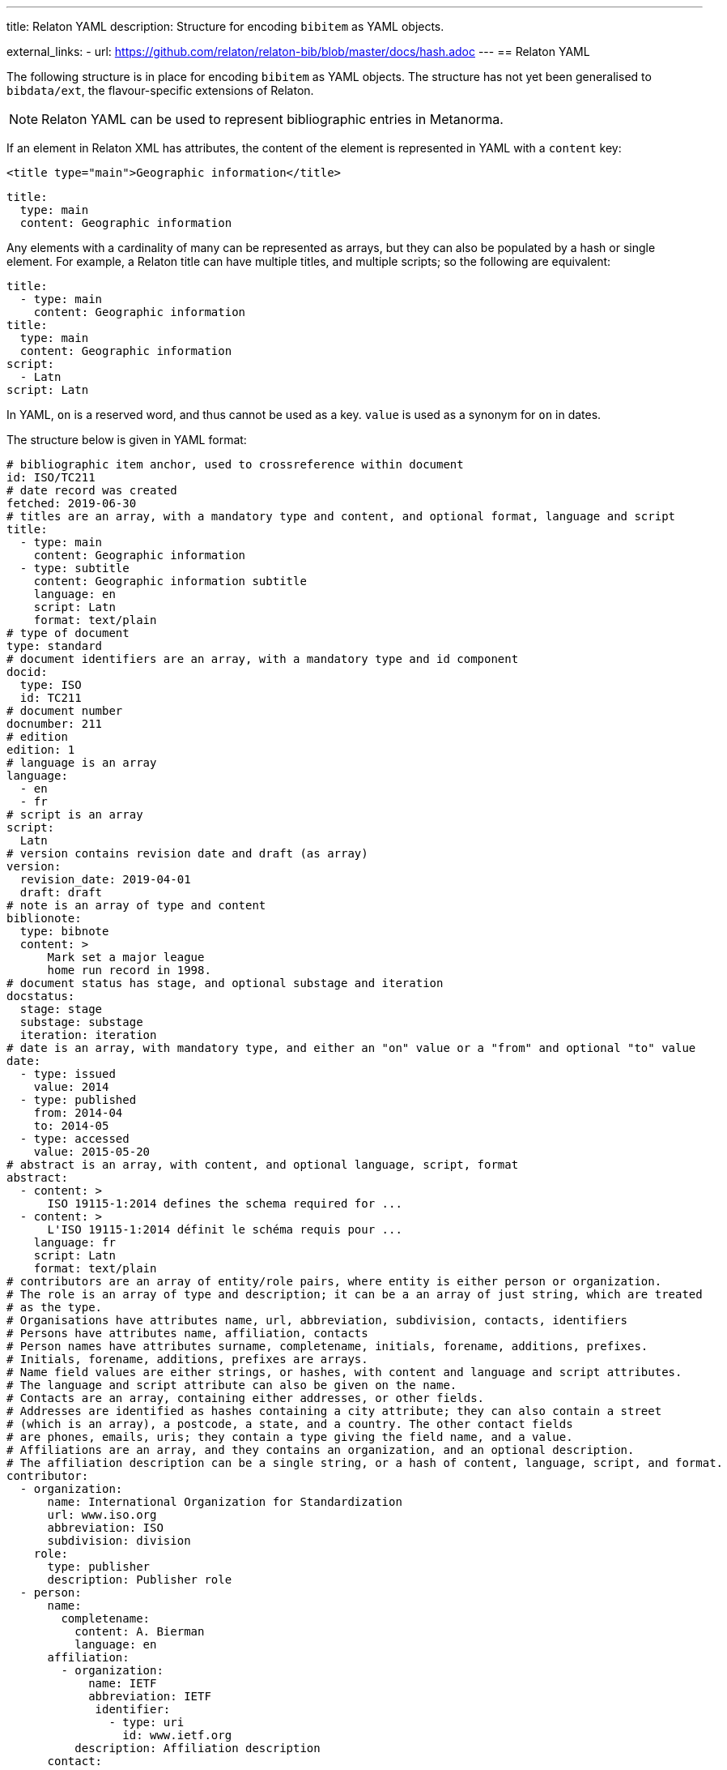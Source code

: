 ---
title: Relaton YAML
description: Structure for encoding `bibitem` as YAML objects.

external_links:
  - url: https://github.com/relaton/relaton-bib/blob/master/docs/hash.adoc
---
== Relaton YAML

The following structure is in place for encoding `bibitem` as YAML objects. The structure has not yet been generalised to `bibdata/ext`, the flavour-specific extensions of Relaton.

NOTE: Relaton YAML can be used to represent bibliographic entries in Metanorma.

If an element in Relaton XML has attributes, the content of the element is represented in YAML
with a `content` key:

[source,xml]
----
<title type="main">Geographic information</title>
----

[source,yaml]
----
title:
  type: main
  content: Geographic information
----

Any elements with a cardinality of many can be represented as arrays, but
they can also be populated by a hash or single element. For example,
a Relaton title can have multiple titles, and multiple scripts; so
the following are equivalent:

[source,yaml]
----
title:
  - type: main
    content: Geographic information
title:
  type: main
  content: Geographic information
script:
  - Latn
script: Latn
----

In YAML, `on` is a reserved word, and thus cannot be used as a key.
`value` is used as a synonym for `on` in dates.

The structure below is given in YAML format:

[source,yaml]
----
# bibliographic item anchor, used to crossreference within document
id: ISO/TC211
# date record was created
fetched: 2019-06-30
# titles are an array, with a mandatory type and content, and optional format, language and script
title:
  - type: main
    content: Geographic information
  - type: subtitle
    content: Geographic information subtitle
    language: en
    script: Latn
    format: text/plain
# type of document
type: standard
# document identifiers are an array, with a mandatory type and id component
docid:
  type: ISO
  id: TC211
# document number
docnumber: 211
# edition
edition: 1
# language is an array
language:
  - en
  - fr
# script is an array
script:
  Latn
# version contains revision date and draft (as array)
version:
  revision_date: 2019-04-01
  draft: draft
# note is an array of type and content
biblionote:
  type: bibnote
  content: >
      Mark set a major league
      home run record in 1998.
# document status has stage, and optional substage and iteration
docstatus:
  stage: stage
  substage: substage
  iteration: iteration
# date is an array, with mandatory type, and either an "on" value or a "from" and optional "to" value
date:
  - type: issued
    value: 2014
  - type: published
    from: 2014-04
    to: 2014-05
  - type: accessed
    value: 2015-05-20
# abstract is an array, with content, and optional language, script, format
abstract:
  - content: >
      ISO 19115-1:2014 defines the schema required for ...
  - content: >
      L'ISO 19115-1:2014 définit le schéma requis pour ...
    language: fr
    script: Latn
    format: text/plain
# contributors are an array of entity/role pairs, where entity is either person or organization.
# The role is an array of type and description; it can be a an array of just string, which are treated
# as the type.
# Organisations have attributes name, url, abbreviation, subdivision, contacts, identifiers
# Persons have attributes name, affiliation, contacts
# Person names have attributes surname, completename, initials, forename, additions, prefixes.
# Initials, forename, additions, prefixes are arrays.
# Name field values are either strings, or hashes, with content and language and script attributes.
# The language and script attribute can also be given on the name.
# Contacts are an array, containing either addresses, or other fields.
# Addresses are identified as hashes containing a city attribute; they can also contain a street
# (which is an array), a postcode, a state, and a country. The other contact fields
# are phones, emails, uris; they contain a type giving the field name, and a value.
# Affiliations are an array, and they contains an organization, and an optional description.
# The affiliation description can be a single string, or a hash of content, language, script, and format.
contributor:
  - organization:
      name: International Organization for Standardization
      url: www.iso.org
      abbreviation: ISO
      subdivision: division
    role:
      type: publisher
      description: Publisher role
  - person:
      name:
        completename:
          content: A. Bierman
          language: en
      affiliation:
        - organization:
            name: IETF
            abbreviation: IETF
             identifier:
               - type: uri
                 id: www.ietf.org
          description: Affiliation description
      contact:
        - street:
          - 8 Street St
          city: City
          postcode: 123456
          country: Country
          state: State
        - type: phone
          value: 223322
    role: author
  - person:
      name: IETF
      abbreviation: IETF
      identifier:
        - type: uri
          id: www.ietf.org
    role:
      publisher
  - person:
      name:
        language: en
        initial:
          - A.
        surname: Bierman
      affiliation:
        -  organization:
             name: IETF
             abbreviation: IETF
           description:
             content: Affiliation description
             language: en
             script: Latn
      identifier:
        - type: uri
          id: www.person.com
    role:
      author
# copyright consists of an owner (a hash containing the fields of an organisation),
# a "from" date, and an optional "to" date
copyright:
   owner:
     name: International Organization for Standardization
     abbreviation: ISO
     url: www.iso.org
   from: 2014
   to: 2020
# link is an array of URIs, with a type and content
link:
  - type: src
    content: https://www.iso.org/standard/53798.html
  - type: obp
    content: https://www.iso.org/obp/ui/#!iso:std:53798:en
  - type: rss
    content: https://www.iso.org/contents/data/standard/05/37/53798.detail.rss
# relations are an array of type, bibitem, and bib_locality.
# bibitem contains any of the attributes of a bibliographic item.
# bib_locality is an array that contains a type, a reference_from, and optionally a reference_to
relation:
  - type: updates
    bibitem:
      formattedref: ISO 19115:2003
    bib_locality:
      type: page
      reference_from: 7
      reference_to: 10
  - type: updates
    bibitem:
      type: standard
      formattedref: ISO 19115:2003/Cor 1:2006
# series are an array, containing a type, and either a formattedref, or:
# a title, a place, an organization (string),
# an abbreviation, a from, a to, a number, and a partnumber.
# The series title, like the titles of bibliographic items, contains a type,
# content, and optional language, script, and format attributes.
# The abbreviation and formattedref are either a string,
# or a hash containing content, language, and script.
series:
  - type: main
    title:
      type: original
      content: ISO/IEC FDIS 10118-3
      language: en
      script: Latn
      format: text/plain
    place: Serie's place
    organization: Serie's organization
    abbreviation:
      content: ABVR
      language: en
      script: Latn
    from: 2009-02-01
    to: 2010-12-20
    number: serie1234
    partnumber: part5678
  - type: alt
    formattedref:
      content: serieref
      language: en
      script: Latn
# medium contains a form, a size, and a scale
medium:
  form: medium form
  size: medium size
  scale: medium scale
# place is an array of strings
place: bib place
# extent is an array, containing type, a reference_from, and an optional reference_to
extent:
  type: section
  reference_from: 7
# accesslocation is an array of strings
accesslocation:
  - accesslocation1
  - accesslocation2
# classification is an array of type and value
classification:
  type: type
  value: value
# validity contains a begins date, an ends date, and a revision date
validity:
  begins: 2010-10-10 12:21
  ends: 2011-02-03 18:30
  revision: 2011-03-04 09:00
----

